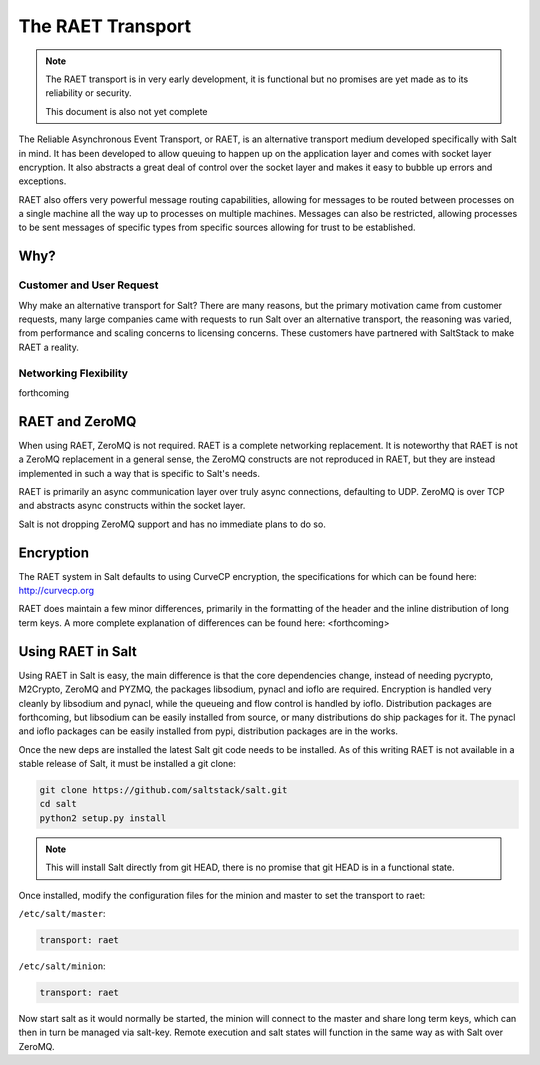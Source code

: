 ==================
The RAET Transport
==================

.. note::

    The RAET transport is in very early development, it is functional but no
    promises are yet made as to its reliability or security.

    This document is also not yet complete

.. versionadded:: Helium

The Reliable Asynchronous Event Transport, or RAET, is an alternative transport
medium developed specifically with Salt in mind. It has been developed to
allow queuing to happen up on the application layer and comes with socket
layer encryption. It also abstracts a great deal of control over the socket
layer and makes it easy to bubble up errors and exceptions.

RAET also offers very powerful message routing capabilities, allowing for
messages to be routed between processes on a single machine all the way up to
processes on multiple machines. Messages can also be restricted, allowing
processes to be sent messages of specific types from specific sources
allowing for trust to be established.

Why?
====

Customer and User Request
-------------------------

Why make an alternative transport for Salt? There are many reasons, but the
primary motivation came from customer requests, many large companies came with
requests to run Salt over an alternative transport, the reasoning was varied,
from performance and scaling concerns to licensing concerns. These customers
have partnered with SaltStack to make RAET a reality.

Networking Flexibility
----------------------

forthcoming

RAET and ZeroMQ
===============

When using RAET, ZeroMQ is not required. RAET is a complete networking
replacement. It is noteworthy that RAET is not a ZeroMQ replacement in a
general sense, the ZeroMQ constructs are not reproduced in RAET, but they are
instead implemented in such a way that is specific to Salt's needs.

RAET is primarily an async communication layer over truly async connections,
defaulting to UDP. ZeroMQ is over TCP and abstracts async constructs within the
socket layer.

Salt is not dropping ZeroMQ support and has no immediate plans to do so.

Encryption
==========

The RAET system in Salt defaults to using CurveCP encryption, the
specifications for which can be found here:
http://curvecp.org

RAET does maintain a few minor differences, primarily in the formatting of the
header and the inline distribution of long term keys. A more complete
explanation of differences can be found here:
<forthcoming>

Using RAET in Salt
==================

Using RAET in Salt is easy, the main difference is that the core dependencies
change, instead of needing pycrypto, M2Crypto, ZeroMQ and PYZMQ, the packages
libsodium, pynacl and ioflo are required. Encryption is handled very cleanly
by libsodium and pynacl, while the queueing and flow control is handled by
ioflo. Distribution packages are forthcoming, but libsodium can be easily
installed from source, or many distributions do ship packages for it.
The pynacl and ioflo packages can be easily installed from pypi, distribution
packages are in the works.

Once the new deps are installed the latest Salt git code needs to be installed.
As of this writing RAET is not available in a stable release of Salt, it must
be installed a git clone:

.. code-block:: bash

    git clone https://github.com/saltstack/salt.git
    cd salt
    python2 setup.py install

.. note::

    This will install Salt directly from git HEAD, there is no promise that
    git HEAD is in a functional state.

Once installed, modify the configuration files for the minion and master to
set the transport to raet:

``/etc/salt/master``:

.. code-block:: yaml

    transport: raet


``/etc/salt/minion``:

.. code-block:: yaml

    transport: raet


Now start salt as it would normally be started, the minion will connect to the
master and share long term keys, which can then in turn be managed via
salt-key. Remote execution and salt states will function in the same way as
with Salt over ZeroMQ.
